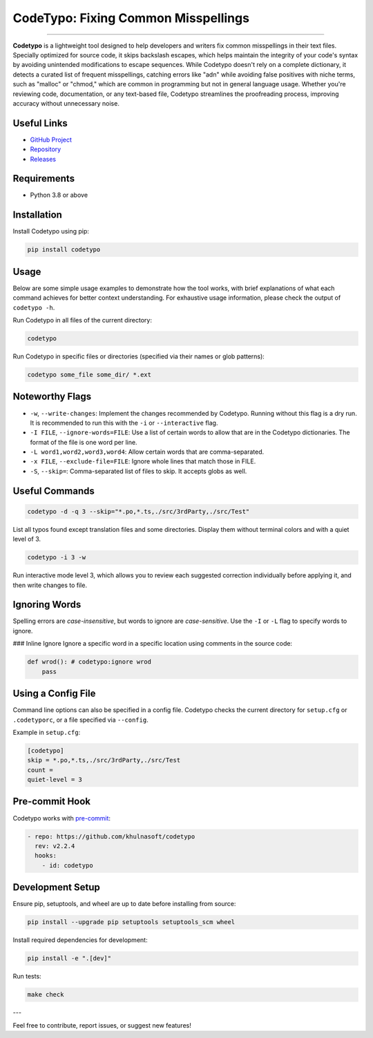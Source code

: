 CodeTypo: Fixing Common Misspellings
=====================================

.. raw:: html

   <div align="left">
     <img src="https://img.shields.io/pypi/pyversions/codetypo" alt="PyPI - Python Version" />
     <img src="https://img.shields.io/pypi/v/codetypo" alt="PyPI" />
     <img src="https://img.shields.io/github/license/khulnasoft/codetypo" alt="GitHub" />
     <img src="https://img.shields.io/github/issues/khulnasoft/codetypo" alt="GitHub issues" />
     <img src="https://img.shields.io/github/forks/khulnasoft/codetypo" alt="GitHub forks" />
     <img src="https://img.shields.io/github/stars/khulnasoft/codetypo" alt="GitHub stars" />
   </div>

~~~~~~~~~~~~~~~~~~~~~~~~~~~~~~~~~~~~~~~~~~~~~~~~~~~~~~~~~~~~~~~~~~~~~~~~~~~~~~~~~~~~~~~~~~~~~~~~~~~~~~~~~~~~~~~

**Codetypo** is a lightweight tool designed to help developers and writers fix common misspellings in their text files. Specially optimized for source code, it skips backslash escapes, which helps maintain the integrity of your code's syntax by avoiding unintended modifications to escape sequences. While Codetypo doesn't rely on a complete dictionary, it detects a curated list of frequent misspellings, catching errors like "adn" while avoiding false positives with niche terms, such as "malloc" or "chmod," which are common in programming but not in general language usage. Whether you're reviewing code, documentation, or any text-based file, Codetypo streamlines the proofreading process, improving accuracy without unnecessary noise.

Useful Links
-------------
- `GitHub Project <https://github.com/khulnasoft/codetypo>`_
- `Repository <https://github.com/khulnasoft/codetypo>`_
- `Releases <https://github.com/khulnasoft/codetypo/releases>`_

Requirements
------------
- Python 3.8 or above

Installation
------------
Install Codetypo using pip:

.. code-block:: sh

   pip install codetypo

Usage
-----
Below are some simple usage examples to demonstrate how the tool works, with brief explanations of what each command achieves for better context understanding. For exhaustive usage information, please check the output of ``codetypo -h``.

Run Codetypo in all files of the current directory:

.. code-block:: sh

   codetypo

Run Codetypo in specific files or directories (specified via their names or glob patterns):

.. code-block:: sh

   codetypo some_file some_dir/ *.ext

Noteworthy Flags
----------------
- ``-w``, ``--write-changes``: Implement the changes recommended by Codetypo. Running without this flag is a dry run. It is recommended to run this with the ``-i`` or ``--interactive`` flag.
- ``-I FILE``, ``--ignore-words=FILE``: Use a list of certain words to allow that are in the Codetypo dictionaries. The format of the file is one word per line.
- ``-L word1,word2,word3,word4``: Allow certain words that are comma-separated.
- ``-x FILE``, ``--exclude-file=FILE``: Ignore whole lines that match those in FILE.
- ``-S``, ``--skip=``: Comma-separated list of files to skip. It accepts globs as well.

Useful Commands
---------------
.. code-block:: sh

   codetypo -d -q 3 --skip="*.po,*.ts,./src/3rdParty,./src/Test"

List all typos found except translation files and some directories. Display them without terminal colors and with a quiet level of 3.

.. code-block:: sh

   codetypo -i 3 -w

Run interactive mode level 3, which allows you to review each suggested correction individually before applying it, and then write changes to file.

Ignoring Words
--------------
Spelling errors are *case-insensitive*, but words to ignore are *case-sensitive*. Use the ``-I`` or ``-L`` flag to specify words to ignore.

### Inline Ignore
Ignore a specific word in a specific location using comments in the source code:

.. code-block:: python

   def wrod(): # codetypo:ignore wrod
       pass

Using a Config File
-------------------
Command line options can also be specified in a config file. Codetypo checks the current directory for ``setup.cfg`` or ``.codetyporc``, or a file specified via ``--config``.

Example in ``setup.cfg``:

.. code-block:: ini

   [codetypo]
   skip = *.po,*.ts,./src/3rdParty,./src/Test
   count =
   quiet-level = 3

Pre-commit Hook
---------------
Codetypo works with `pre-commit <https://pre-commit.com/>`_:

.. code-block:: yaml

   - repo: https://github.com/khulnasoft/codetypo
     rev: v2.2.4
     hooks:
       - id: codetypo

Development Setup
-----------------
Ensure pip, setuptools, and wheel are up to date before installing from source:

.. code-block:: sh

   pip install --upgrade pip setuptools setuptools_scm wheel

Install required dependencies for development:

.. code-block:: sh

   pip install -e ".[dev]"

Run tests:

.. code-block:: sh

   make check

---

Feel free to contribute, report issues, or suggest new features!
